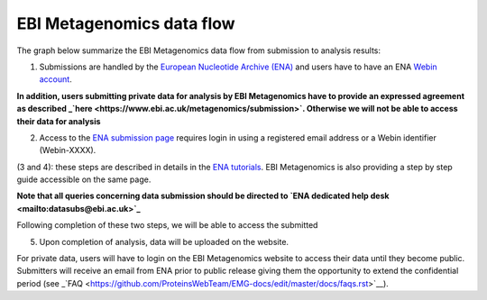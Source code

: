 --------------------------
EBI Metagenomics data flow
--------------------------

The graph below summarize the EBI Metagenomics data flow from submission to analysis results:

.. image:: images/submit_graph_08_web031.png
  ::scale: 75

(1) Submissions are handled by the `European Nucleotide Archive (ENA) <http://www.ebi.ac.uk/ena/>`_ and users have to have an ENA `Webin account <https://www.ebi.ac.uk/ena/submit/sra/#registration>`_.

**In addition, users submitting private data for analysis by EBI Metagenomics have to provide an expressed agreement as described _`here <https://www.ebi.ac.uk/metagenomics/submission>`. Otherwise we will not be able to access their data for analysis**

(2) Access to the `ENA submission page <https://www.ebi.ac.uk/ena/submit/sra/#home>`_ requires login in using a registered email address or a Webin identifier (Webin-XXXX).

(3 and 4): these steps are described in details in the `ENA tutorials <https://github.com/ProteinsWebTeam/EMG-docs/blob/master/docs/tutorials.rst>`_. EBI Metagenomics is also providing a step by step guide accessible on the same page.

**Note that all queries concerning data submission should be directed to `ENA dedicated help desk <mailto:datasubs@ebi.ac.uk>`_**

Following completion of these two steps, we will be able to access the submitted

(5) Upon completion of analysis, data will be uploaded on the website.

For private data, users will have to login on the EBI Metagenomics website to access their data until they become public. Submitters will receive an email from ENA prior to public release giving them the opportunity to extend the confidential period (see  _`FAQ <https://github.com/ProteinsWebTeam/EMG-docs/edit/master/docs/faqs.rst>`__).
